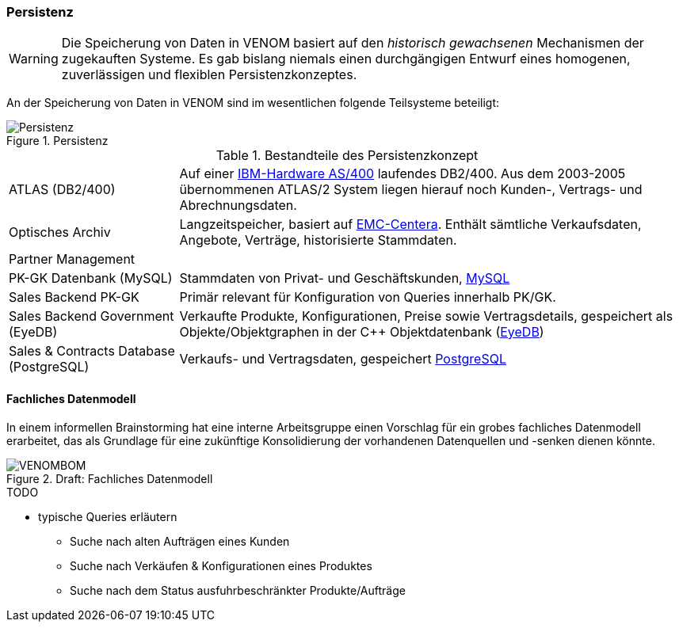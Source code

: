 ifndef::imagesdir[:imagesdir: ../../images]

=== Persistenz

[WARNING]
--
Die Speicherung von Daten in VENOM basiert auf den _historisch gewachsenen_
Mechanismen der zugekauften Systeme. Es gab bislang niemals einen durchgängigen
Entwurf eines homogenen, zuverlässigen und flexiblen Persistenzkonzeptes.
--

An der Speicherung von Daten in VENOM sind im wesentlichen folgende Teilsysteme
beteiligt:

image::08-persistence.png["Persistenz", title="Persistenz"]


[cols="1,3" options=""]
.Bestandteile des Persistenzkonzept
|===
| ATLAS (DB2/400)
| Auf einer https://de.wikipedia.org/wiki/System_i[IBM-Hardware AS/400^] laufendes DB2/400. Aus dem 2003-2005 übernommenen ATLAS/2 System liegen hierauf noch Kunden-, Vertrags- und Abrechnungsdaten.

| Optisches Archiv 
| Langzeitspeicher, basiert auf https://www.emc.com/data-protection/centera.htm[EMC-Centera^].
Enthält sämtliche Verkaufsdaten, Angebote, Verträge, historisierte Stammdaten.

| Partner Management
|

| PK-GK Datenbank (MySQL)
| Stammdaten von Privat- und Geschäftskunden, https://www.mysql.de/[MySQL^]

| Sales Backend PK-GK
| Primär relevant für Konfiguration von Queries innerhalb PK/GK.

| Sales Backend Government (EyeDB)
| Verkaufte Produkte, Konfigurationen, Preise sowie
  Vertragsdetails, gespeichert als Objekte/Objektgraphen in der C++
  Objektdatenbank (https://www.eyedb.org/[EyeDB^])

| Sales & Contracts Database (PostgreSQL)
| Verkaufs- und Vertragsdaten, gespeichert https://www.postgresql.org/[PostgreSQL^]
|===


==== Fachliches Datenmodell
In einem informellen Brainstorming hat eine interne Arbeitsgruppe einen Vorschlag
für ein grobes fachliches Datenmodell erarbeitet, das als Grundlage für eine
zukünftige Konsolidierung der vorhandenen Datenquellen und -senken dienen könnte.

image::VENOMBOM.png[title="Draft: Fachliches Datenmodell"]



.TODO
* typische Queries erläutern
** Suche nach alten Aufträgen eines Kunden
** Suche nach Verkäufen & Konfigurationen eines Produktes
** Suche nach dem Status ausfuhrbeschränkter Produkte/Aufträge
